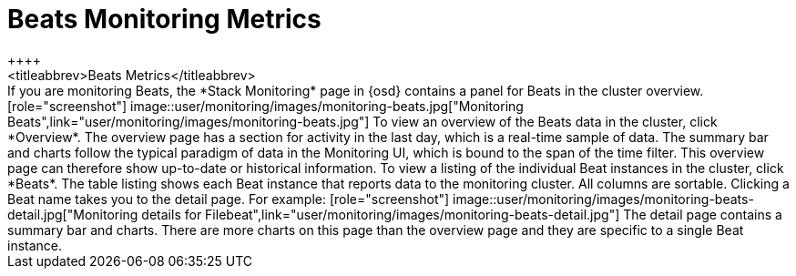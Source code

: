 [role="xpack"]
[[beats-page]]
= Beats Monitoring Metrics
++++
<titleabbrev>Beats Metrics</titleabbrev>
++++

If you are monitoring Beats, the *Stack Monitoring* page in {osd} contains a
panel for Beats in the cluster overview.

[role="screenshot"]
image::user/monitoring/images/monitoring-beats.jpg["Monitoring Beats",link="user/monitoring/images/monitoring-beats.jpg"]

To view an overview of the Beats data in the cluster, click *Overview*. The
overview page has a section for activity in the last day, which is a real-time
sample of data. The summary bar and charts follow the typical paradigm
of data in the Monitoring UI, which is bound to the span of the time filter.
This overview page can therefore show
up-to-date or historical information.

To view a listing of the individual Beat instances in the cluster, click *Beats*.
The table listing shows each Beat instance that reports data to the monitoring
cluster. All columns are sortable. Clicking a Beat name takes you to the detail
page. For example:

[role="screenshot"]
image::user/monitoring/images/monitoring-beats-detail.jpg["Monitoring details for Filebeat",link="user/monitoring/images/monitoring-beats-detail.jpg"]

The detail page contains a summary bar and charts. There are more charts on this
page than the overview page and they are specific to a single Beat instance.
